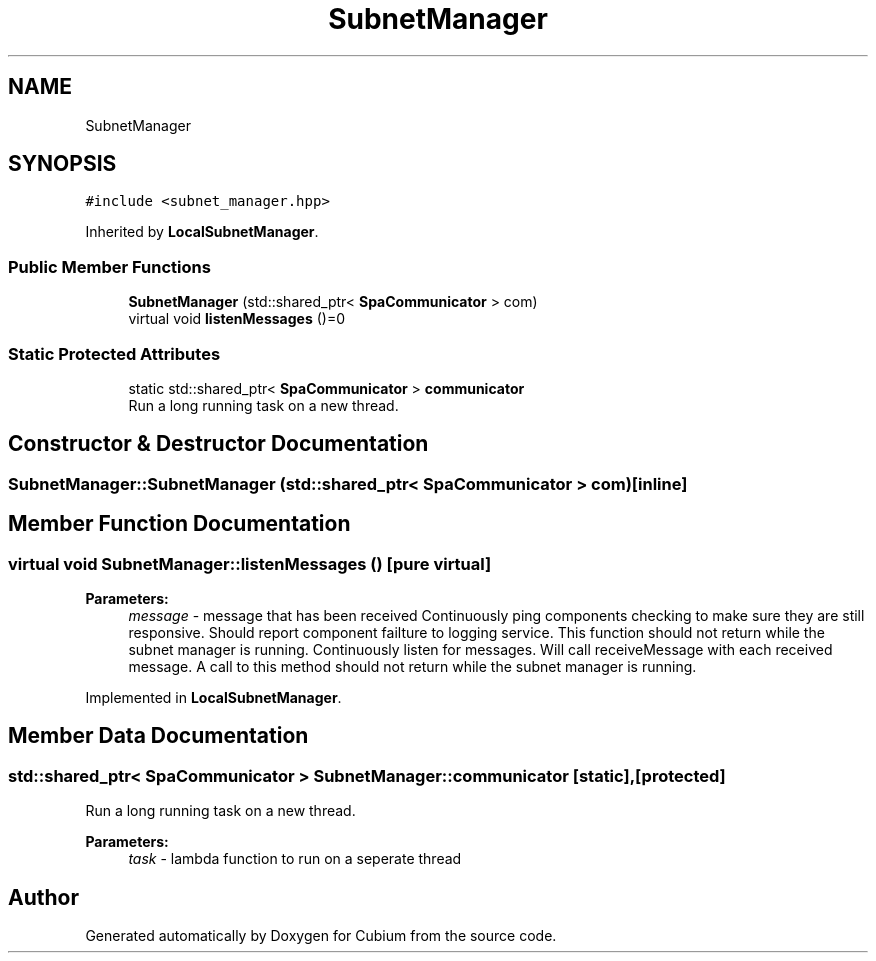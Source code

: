 .TH "SubnetManager" 3 "Wed Oct 18 2017" "Version 1.5" "Cubium" \" -*- nroff -*-
.ad l
.nh
.SH NAME
SubnetManager
.SH SYNOPSIS
.br
.PP
.PP
\fC#include <subnet_manager\&.hpp>\fP
.PP
Inherited by \fBLocalSubnetManager\fP\&.
.SS "Public Member Functions"

.in +1c
.ti -1c
.RI "\fBSubnetManager\fP (std::shared_ptr< \fBSpaCommunicator\fP > com)"
.br
.ti -1c
.RI "virtual void \fBlistenMessages\fP ()=0"
.br
.in -1c
.SS "Static Protected Attributes"

.in +1c
.ti -1c
.RI "static std::shared_ptr< \fBSpaCommunicator\fP > \fBcommunicator\fP"
.br
.RI "Run a long running task on a new thread\&. "
.in -1c
.SH "Constructor & Destructor Documentation"
.PP 
.SS "SubnetManager::SubnetManager (std::shared_ptr< \fBSpaCommunicator\fP > com)\fC [inline]\fP"

.SH "Member Function Documentation"
.PP 
.SS "virtual void SubnetManager::listenMessages ()\fC [pure virtual]\fP"

.PP
\fBParameters:\fP
.RS 4
\fImessage\fP - message that has been received Continuously ping components checking to make sure they are still responsive\&. Should report component failture to logging service\&. This function should not return while the subnet manager is running\&. Continuously listen for messages\&. Will call receiveMessage with each received message\&. A call to this method should not return while the subnet manager is running\&. 
.RE
.PP

.PP
Implemented in \fBLocalSubnetManager\fP\&.
.SH "Member Data Documentation"
.PP 
.SS "std::shared_ptr< \fBSpaCommunicator\fP > SubnetManager::communicator\fC [static]\fP, \fC [protected]\fP"

.PP
Run a long running task on a new thread\&. 
.PP
\fBParameters:\fP
.RS 4
\fItask\fP - lambda function to run on a seperate thread 
.RE
.PP


.SH "Author"
.PP 
Generated automatically by Doxygen for Cubium from the source code\&.
